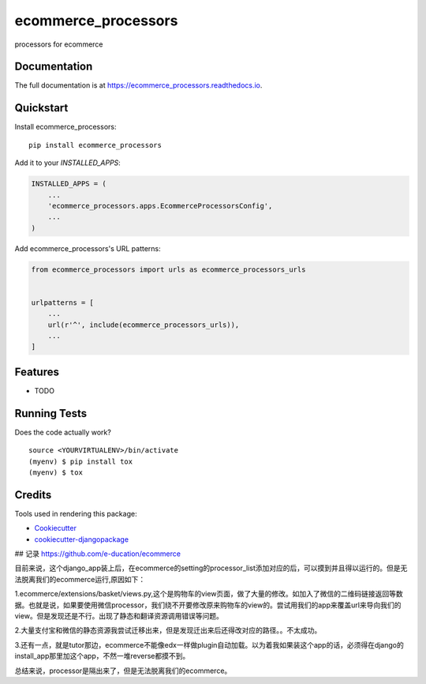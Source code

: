 =============================
ecommerce_processors
=============================

.. image:: https://badge.fury.io/py/ecommerce_processors.svg
    :target: https://badge.fury.io/py/ecommerce_processors

.. image:: https://travis-ci.org/sodaling/ecommerce_processors.svg?branch=master
    :target: https://travis-ci.org/sodaling/ecommerce_processors

.. image:: https://codecov.io/gh/sodaling/ecommerce_processors/branch/master/graph/badge.svg
    :target: https://codecov.io/gh/sodaling/ecommerce_processors

processors for ecommerce

Documentation
-------------

The full documentation is at https://ecommerce_processors.readthedocs.io.

Quickstart
----------

Install ecommerce_processors::

    pip install ecommerce_processors

Add it to your `INSTALLED_APPS`:

.. code-block:: python

    INSTALLED_APPS = (
        ...
        'ecommerce_processors.apps.EcommerceProcessorsConfig',
        ...
    )

Add ecommerce_processors's URL patterns:

.. code-block:: python

    from ecommerce_processors import urls as ecommerce_processors_urls


    urlpatterns = [
        ...
        url(r'^', include(ecommerce_processors_urls)),
        ...
    ]

Features
--------

* TODO

Running Tests
-------------

Does the code actually work?

::

    source <YOURVIRTUALENV>/bin/activate
    (myenv) $ pip install tox
    (myenv) $ tox

Credits
-------

Tools used in rendering this package:

*  Cookiecutter_
*  `cookiecutter-djangopackage`_

.. _Cookiecutter: https://github.com/audreyr/cookiecutter
.. _`cookiecutter-djangopackage`: https://github.com/pydanny/cookiecutter-djangopackage

## 记录
https://github.com/e-ducation/ecommerce

目前来说，这个django_app装上后，在ecommerce的setting的processor_list添加对应的后，可以摸到并且得以运行的。但是无法脱离我们的ecommerce运行,原因如下：

1.ecommerce/extensions/basket/views.py,这个是购物车的view页面，做了大量的修改。如加入了微信的二维码链接返回等数据。也就是说，如果要使用微信processor，我们绕不开要修改原来购物车的view的。尝试用我们的app来覆盖url来导向我们的view。但是发现还是不行。出现了静态和翻译资源调用错误等问题。

2.大量支付宝和微信的静态资源我尝试迁移出来，但是发现迁出来后还得改对应的路径。。不太成功。

3.还有一点，就是tutor那边，ecommerce不能像edx一样做plugin自动加载。以为着我如果装这个app的话，必须得在django的install_app那里加这个app，不然一堆reverse都摸不到。

总结来说，processor是隔出来了，但是无法脱离我们的ecommerce。
